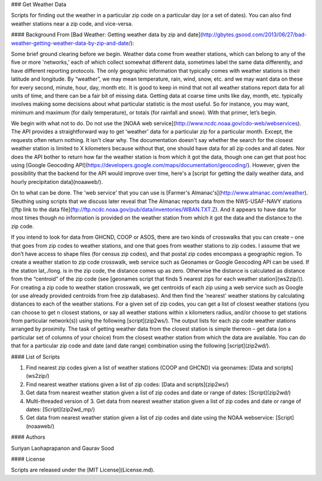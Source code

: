 ### Get Weather Data

Scripts for finding out the weather in a particular zip code on a particular day (or a set of dates). You can also find weather stations near a zip code, and vice-versa. 

#### Background
From [Bad Weather: Getting weather data by zip and date](http://gbytes.gsood.com/2013/06/27/bad-weather-getting-weather-data-by-zip-and-date/): 

Some brief ground clearing before we begin. Weather data come from weather stations, which can belong to any of the five or more 'networks,' each of which collect somewhat different data, sometimes label the same data differently, and have different reporting protocols. The only geographic information that typically comes with weather stations is their latitude and longitude. By “weather”, we may mean temperature, rain, wind, snow, etc. and we may want data on these for every second, minute, hour, day, month etc. It is good to keep in mind that not all weather stations report data for all units of time, and there can be a fair bit of missing data. Getting data at coarse time units like day, month, etc. typically involves making some decisions about what particular statistic is the most useful. So for instance, you may want, minimum and maximum (for daily temperature), or totals (for rainfall and snow). With that primer, let’s begin.

We begin with what not to do. Do not use the [NOAA web service](http://www.ncdc.noaa.gov/cdo-web/webservices). The API provides a straightforward way to get 'weather' data for a particular zip for a particular month. Except, the requests often return nothing. It isn't clear why. The documentation doesn't say whether the search for the closest weather station is limited to X kilometers because without that, one should have data for all zip codes and all dates. Nor does the API bother to return how far the weather station is from which it got the data, though one can get that post hoc using [Google Geocoding API](https://developers.google.com/maps/documentation/geocoding/). However, given the possibility that the backend for the API would improve over time, here's a [script for getting the daily weather data, and hourly precipitation data](noaaweb/).

On to what can be done. The 'web service' that you can use is [Farmer's Almanac's](http://www.almanac.com/weather). Sleuthing using scripts that we discuss later reveal that The Almanac reports data from the NWS-USAF-NAVY stations ([ftp link to the data file](ftp://ftp.ncdc.noaa.gov/pub/data/inventories/WBAN.TXT.Z). And it appears to have data for most times though no information is provided on the weather station from which it got the data and the distance to the zip code.

If you intend to look for data from GHCND, COOP or ASOS, there are two kinds of crosswalks that you can create – one that goes from zip codes to weather stations, and one that goes from weather stations to zip codes. I assume that we don’t have access to shape files (for census zip codes), and that postal zip codes encompass a geographic region. To create a weather station to zip code crosswalk, web service such as Geonames or Google Geocoding API can be used. If the station lat,./long. is in the zip code, the distance comes up as zero. Otherwise the distance is calculated as distance from the “centroid” of the zip code (see [geonames script that finds 5 nearest zips for each weather station](ws2zip/)). For creating a zip code to weather station crosswalk, we get centroids of each zip using a web service such as Google (or use already provided centroids from free zip databases). And then find the 'nearest' weather stations by calculating distances to each of the weather stations. For a given set of zip codes, you can get a list of closest weather stations (you can choose to get n closest stations, or say all weather stations within x kilometers radius, and/or choose to get stations from particular network(s)) using the following [script](zip2ws/). The output lists for each zip code weather stations arranged by proximity. The task of getting weather data from the closest station is simple thereon – get data (on a particular set of columns of your choice) from the closest weather station from which the data are available. You can do that for a particular zip code and date (and date range) combination using the following [script](zip2wd/).

#### List of Scripts

1. Find nearest zip codes given a list of weather stations (COOP and GHCND) via geonames: [Data and scripts](ws2zip/)

2. Find nearest weather stations given a list of zip codes: [Data and scripts](zip2ws/)

3. Get data from nearest weather station given a list of zip codes and date or range of dates: [Script](zip2wd/)

4. Multi-threaded version of 3. Get data from nearest weather station given a list of zip codes and date or range of dates: [Script](zip2wd_mp/)

5. Get data from nearest weather station given a list of zip codes and date using the NOAA webservice: [Script](noaaweb/)

#### Authors

Suriyan Laohaprapanon and Gaurav Sood

#### License

Scripts are released under the [MIT License](License.md).

